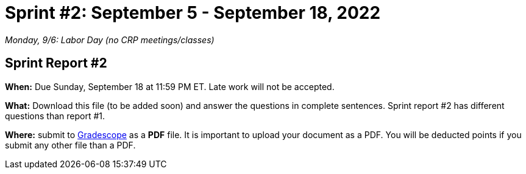 = Sprint #2: September 5 - September 18, 2022

_Monday, 9/6:  Labor Day (no CRP meetings/classes)_


== Sprint Report #2 

*When:* Due Sunday, September 18 at 11:59 PM ET. Late work will not be accepted. 

*What:* Download this file (to be added soon) and answer the questions in complete sentences. Sprint report #2 has different questions than report #1.

*Where:* submit to link:https://www.gradescope.com/[Gradescope] as a *PDF* file. It is important to upload your document as a PDF. You will be deducted points if you submit any other file than a PDF.
